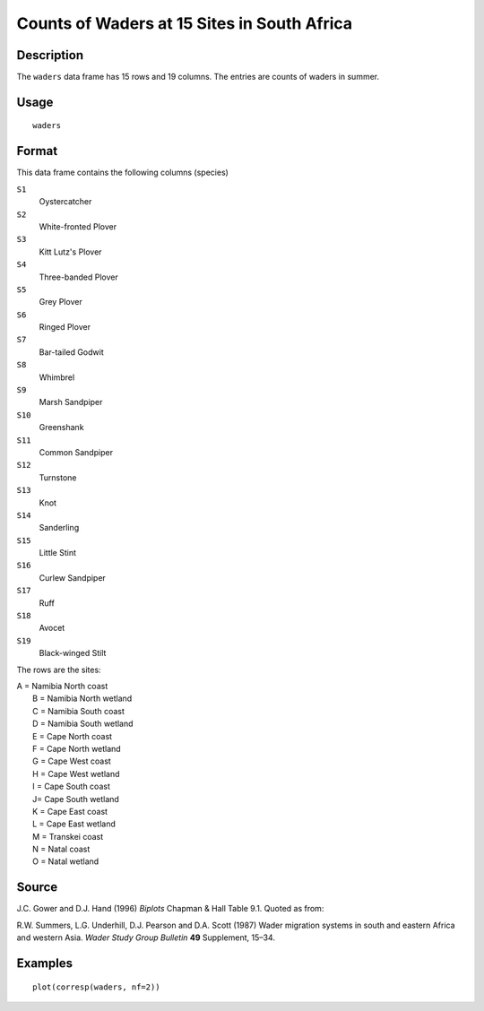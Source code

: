 +--------------------------------------+--------------------------------------+
| waders                               |
| R Documentation                      |
+--------------------------------------+--------------------------------------+

Counts of Waders at 15 Sites in South Africa
--------------------------------------------

Description
~~~~~~~~~~~

The ``waders`` data frame has 15 rows and 19 columns. The entries are
counts of waders in summer.

Usage
~~~~~

::

    waders

Format
~~~~~~

This data frame contains the following columns (species)

``S1``
    Oystercatcher

``S2``
    White-fronted Plover

``S3``
    Kitt Lutz's Plover

``S4``
    Three-banded Plover

``S5``
    Grey Plover

``S6``
    Ringed Plover

``S7``
    Bar-tailed Godwit

``S8``
    Whimbrel

``S9``
    Marsh Sandpiper

``S10``
    Greenshank

``S11``
    Common Sandpiper

``S12``
    Turnstone

``S13``
    Knot

``S14``
    Sanderling

``S15``
    Little Stint

``S16``
    Curlew Sandpiper

``S17``
    Ruff

``S18``
    Avocet

``S19``
    Black-winged Stilt

The rows are the sites:

| A = Namibia North coast
|  B = Namibia North wetland
|  C = Namibia South coast
|  D = Namibia South wetland
|  E = Cape North coast
|  F = Cape North wetland
|  G = Cape West coast
|  H = Cape West wetland
|  I = Cape South coast
|  J= Cape South wetland
|  K = Cape East coast
|  L = Cape East wetland
|  M = Transkei coast
|  N = Natal coast
|  O = Natal wetland

Source
~~~~~~

J.C. Gower and D.J. Hand (1996) *Biplots* Chapman & Hall Table 9.1.
Quoted as from:

R.W. Summers, L.G. Underhill, D.J. Pearson and D.A. Scott (1987) Wader
migration systems in south and eastern Africa and western Asia. *Wader
Study Group Bulletin* **49** Supplement, 15–34.

Examples
~~~~~~~~

::

    plot(corresp(waders, nf=2))

